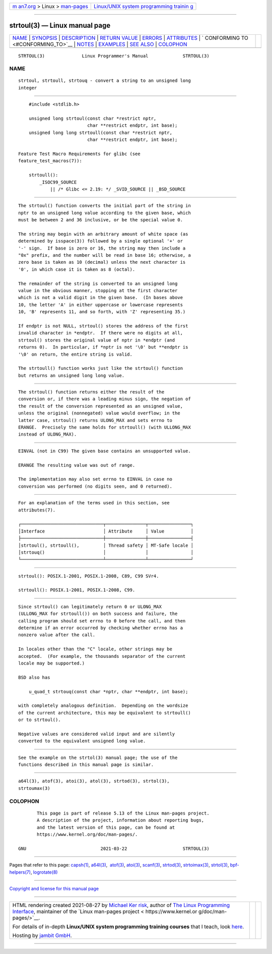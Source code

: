 .. container:: page-top

.. container:: nav-bar

   +----------------------------------+----------------------------------+
   | `m                               | `Linux/UNIX system programming   |
   | an7.org <../../../index.html>`__ | trainin                          |
   | > Linux >                        | g <http://man7.org/training/>`__ |
   | `man-pages <../index.html>`__    |                                  |
   +----------------------------------+----------------------------------+

--------------

strtoul(3) — Linux manual page
==============================

+-----------------------------------+-----------------------------------+
| `NAME <#NAME>`__ \|               |                                   |
| `SYNOPSIS <#SYNOPSIS>`__ \|       |                                   |
| `DESCRIPTION <#DESCRIPTION>`__ \| |                                   |
| `RETURN VALUE <#RETURN_VALUE>`__  |                                   |
| \| `ERRORS <#ERRORS>`__ \|        |                                   |
| `ATTRIBUTES <#ATTRIBUTES>`__ \|   |                                   |
| `                                 |                                   |
| CONFORMING TO <#CONFORMING_TO>`__ |                                   |
| \| `NOTES <#NOTES>`__ \|          |                                   |
| `EXAMPLES <#EXAMPLES>`__ \|       |                                   |
| `SEE ALSO <#SEE_ALSO>`__ \|       |                                   |
| `COLOPHON <#COLOPHON>`__          |                                   |
+-----------------------------------+-----------------------------------+
| .. container:: man-search-box     |                                   |
+-----------------------------------+-----------------------------------+

::

   STRTOUL(3)              Linux Programmer's Manual             STRTOUL(3)

NAME
-------------------------------------------------

::

          strtoul, strtoull, strtouq - convert a string to an unsigned long
          integer


---------------------------------------------------------

::

          #include <stdlib.h>

          unsigned long strtoul(const char *restrict nptr,
                                char **restrict endptr, int base);
          unsigned long long strtoull(const char *restrict nptr,
                                char **restrict endptr, int base);

      Feature Test Macro Requirements for glibc (see
      feature_test_macros(7)):

          strtoull():
              _ISOC99_SOURCE
                  || /* Glibc <= 2.19: */ _SVID_SOURCE || _BSD_SOURCE


---------------------------------------------------------------

::

          The strtoul() function converts the initial part of the string in
          nptr to an unsigned long value according to the given base, which
          must be between 2 and 36 inclusive, or be the special value 0.

          The string may begin with an arbitrary amount of white space (as
          determined by isspace(3)) followed by a single optional '+' or
          '-' sign.  If base is zero or 16, the string may then include a
          "0x" prefix, and the number will be read in base 16; otherwise, a
          zero base is taken as 10 (decimal) unless the next character is
          '0', in which case it is taken as 8 (octal).

          The remainder of the string is converted to an unsigned long
          value in the obvious manner, stopping at the first character
          which is not a valid digit in the given base.  (In bases above
          10, the letter 'A' in either uppercase or lowercase represents
          10, 'B' represents 11, and so forth, with 'Z' representing 35.)

          If endptr is not NULL, strtoul() stores the address of the first
          invalid character in *endptr.  If there were no digits at all,
          strtoul() stores the original value of nptr in *endptr (and
          returns 0).  In particular, if *nptr is not '\0' but **endptr is
          '\0' on return, the entire string is valid.

          The strtoull() function works just like the strtoul() function
          but returns an unsigned long long value.


-----------------------------------------------------------------

::

          The strtoul() function returns either the result of the
          conversion or, if there was a leading minus sign, the negation of
          the result of the conversion represented as an unsigned value,
          unless the original (nonnegated) value would overflow; in the
          latter case, strtoul() returns ULONG_MAX and sets errno to
          ERANGE.  Precisely the same holds for strtoull() (with ULLONG_MAX
          instead of ULONG_MAX).


-----------------------------------------------------

::

          EINVAL (not in C99) The given base contains an unsupported value.

          ERANGE The resulting value was out of range.

          The implementation may also set errno to EINVAL in case no
          conversion was performed (no digits seen, and 0 returned).


-------------------------------------------------------------

::

          For an explanation of the terms used in this section, see
          attributes(7).

          ┌───────────────────────────────┬───────────────┬────────────────┐
          │Interface                      │ Attribute     │ Value          │
          ├───────────────────────────────┼───────────────┼────────────────┤
          │strtoul(), strtoull(),         │ Thread safety │ MT-Safe locale │
          │strtouq()                      │               │                │
          └───────────────────────────────┴───────────────┴────────────────┘


-------------------------------------------------------------------

::

          strtoul(): POSIX.1-2001, POSIX.1-2008, C89, C99 SVr4.

          strtoull(): POSIX.1-2001, POSIX.1-2008, C99.


---------------------------------------------------

::

          Since strtoul() can legitimately return 0 or ULONG_MAX
          (ULLONG_MAX for strtoull()) on both success and failure, the
          calling program should set errno to 0 before the call, and then
          determine if an error occurred by checking whether errno has a
          nonzero value after the call.

          In locales other than the "C" locale, other strings may be
          accepted.  (For example, the thousands separator of the current
          locale may be supported.)

          BSD also has

              u_quad_t strtouq(const char *nptr, char **endptr, int base);

          with completely analogous definition.  Depending on the wordsize
          of the current architecture, this may be equivalent to strtoull()
          or to strtoul().

          Negative values are considered valid input and are silently
          converted to the equivalent unsigned long value.


---------------------------------------------------------

::

          See the example on the strtol(3) manual page; the use of the
          functions described in this manual page is similar.


---------------------------------------------------------

::

          a64l(3), atof(3), atoi(3), atol(3), strtod(3), strtol(3),
          strtoumax(3)

COLOPHON
---------------------------------------------------------

::

          This page is part of release 5.13 of the Linux man-pages project.
          A description of the project, information about reporting bugs,
          and the latest version of this page, can be found at
          https://www.kernel.org/doc/man-pages/.

   GNU                            2021-03-22                     STRTOUL(3)

--------------

Pages that refer to this page: `capsh(1) <../man1/capsh.1.html>`__, 
`a64l(3) <../man3/a64l.3.html>`__,  `atof(3) <../man3/atof.3.html>`__, 
`atoi(3) <../man3/atoi.3.html>`__, 
`scanf(3) <../man3/scanf.3.html>`__, 
`strtod(3) <../man3/strtod.3.html>`__, 
`strtoimax(3) <../man3/strtoimax.3.html>`__, 
`strtol(3) <../man3/strtol.3.html>`__, 
`bpf-helpers(7) <../man7/bpf-helpers.7.html>`__, 
`logrotate(8) <../man8/logrotate.8.html>`__

--------------

`Copyright and license for this manual
page <../man3/strtoul.3.license.html>`__

--------------

.. container:: footer

   +-----------------------+-----------------------+-----------------------+
   | HTML rendering        |                       | |Cover of TLPI|       |
   | created 2021-08-27 by |                       |                       |
   | `Michael              |                       |                       |
   | Ker                   |                       |                       |
   | risk <https://man7.or |                       |                       |
   | g/mtk/index.html>`__, |                       |                       |
   | author of `The Linux  |                       |                       |
   | Programming           |                       |                       |
   | Interface <https:     |                       |                       |
   | //man7.org/tlpi/>`__, |                       |                       |
   | maintainer of the     |                       |                       |
   | `Linux man-pages      |                       |                       |
   | project <             |                       |                       |
   | https://www.kernel.or |                       |                       |
   | g/doc/man-pages/>`__. |                       |                       |
   |                       |                       |                       |
   | For details of        |                       |                       |
   | in-depth **Linux/UNIX |                       |                       |
   | system programming    |                       |                       |
   | training courses**    |                       |                       |
   | that I teach, look    |                       |                       |
   | `here <https://ma     |                       |                       |
   | n7.org/training/>`__. |                       |                       |
   |                       |                       |                       |
   | Hosting by `jambit    |                       |                       |
   | GmbH                  |                       |                       |
   | <https://www.jambit.c |                       |                       |
   | om/index_en.html>`__. |                       |                       |
   +-----------------------+-----------------------+-----------------------+

--------------

.. container:: statcounter

   |Web Analytics Made Easy - StatCounter|

.. |Cover of TLPI| image:: https://man7.org/tlpi/cover/TLPI-front-cover-vsmall.png
   :target: https://man7.org/tlpi/
.. |Web Analytics Made Easy - StatCounter| image:: https://c.statcounter.com/7422636/0/9b6714ff/1/
   :class: statcounter
   :target: https://statcounter.com/
